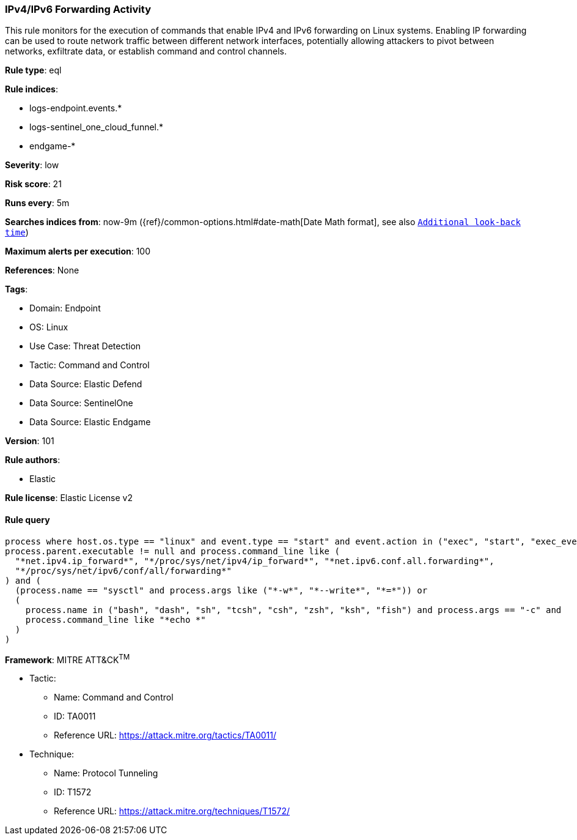 [[prebuilt-rule-8-16-5-ipv4-ipv6-forwarding-activity]]
=== IPv4/IPv6 Forwarding Activity

This rule monitors for the execution of commands that enable IPv4 and IPv6 forwarding on Linux systems. Enabling IP forwarding can be used to route network traffic between different network interfaces, potentially allowing attackers to pivot between networks, exfiltrate data, or establish command and control channels.

*Rule type*: eql

*Rule indices*: 

* logs-endpoint.events.*
* logs-sentinel_one_cloud_funnel.*
* endgame-*

*Severity*: low

*Risk score*: 21

*Runs every*: 5m

*Searches indices from*: now-9m ({ref}/common-options.html#date-math[Date Math format], see also <<rule-schedule, `Additional look-back time`>>)

*Maximum alerts per execution*: 100

*References*: None

*Tags*: 

* Domain: Endpoint
* OS: Linux
* Use Case: Threat Detection
* Tactic: Command and Control
* Data Source: Elastic Defend
* Data Source: SentinelOne
* Data Source: Elastic Endgame

*Version*: 101

*Rule authors*: 

* Elastic

*Rule license*: Elastic License v2


==== Rule query


[source, js]
----------------------------------
process where host.os.type == "linux" and event.type == "start" and event.action in ("exec", "start", "exec_event") and
process.parent.executable != null and process.command_line like (
  "*net.ipv4.ip_forward*", "*/proc/sys/net/ipv4/ip_forward*", "*net.ipv6.conf.all.forwarding*",
  "*/proc/sys/net/ipv6/conf/all/forwarding*"
) and (
  (process.name == "sysctl" and process.args like ("*-w*", "*--write*", "*=*")) or
  (
    process.name in ("bash", "dash", "sh", "tcsh", "csh", "zsh", "ksh", "fish") and process.args == "-c" and
    process.command_line like "*echo *"
  )
)

----------------------------------

*Framework*: MITRE ATT&CK^TM^

* Tactic:
** Name: Command and Control
** ID: TA0011
** Reference URL: https://attack.mitre.org/tactics/TA0011/
* Technique:
** Name: Protocol Tunneling
** ID: T1572
** Reference URL: https://attack.mitre.org/techniques/T1572/
